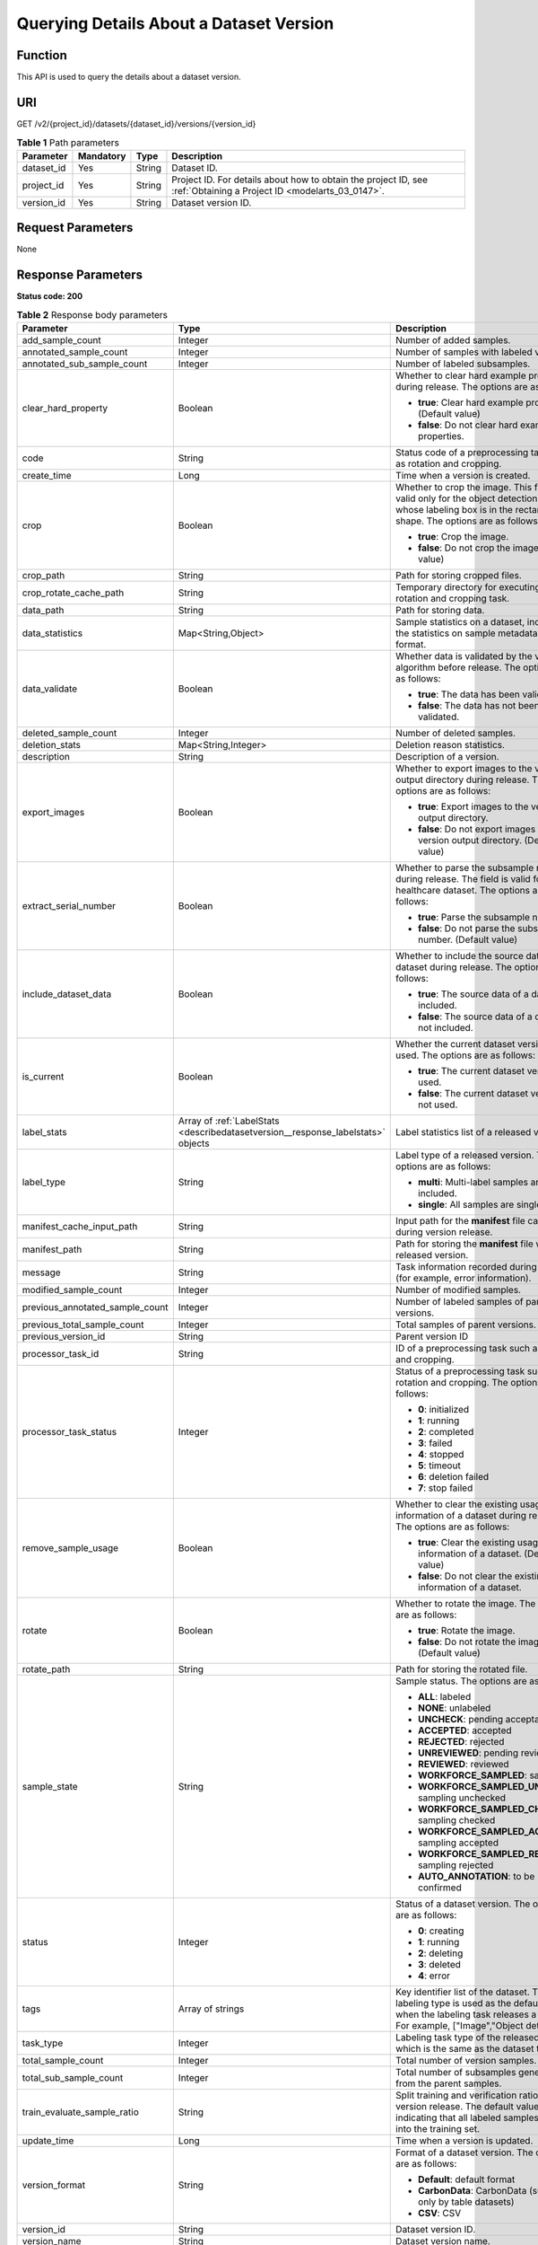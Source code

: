 .. _DescribeDatasetVersion:

Querying Details About a Dataset Version
========================================

Function
--------

This API is used to query the details about a dataset version.

URI
---

GET /v2/{project_id}/datasets/{dataset_id}/versions/{version_id}

.. table:: **Table 1** Path parameters

   +------------+-----------+--------+--------------------------------------------------------------------------------------------------------------------+
   | Parameter  | Mandatory | Type   | Description                                                                                                        |
   +============+===========+========+====================================================================================================================+
   | dataset_id | Yes       | String | Dataset ID.                                                                                                        |
   +------------+-----------+--------+--------------------------------------------------------------------------------------------------------------------+
   | project_id | Yes       | String | Project ID. For details about how to obtain the project ID, see :ref:`Obtaining a Project ID <modelarts_03_0147>`. |
   +------------+-----------+--------+--------------------------------------------------------------------------------------------------------------------+
   | version_id | Yes       | String | Dataset version ID.                                                                                                |
   +------------+-----------+--------+--------------------------------------------------------------------------------------------------------------------+

Request Parameters
------------------

None

Response Parameters
-------------------

**Status code: 200**

.. table:: **Table 2** Response body parameters

   +---------------------------------+----------------------------------------------------------------------------------+--------------------------------------------------------------------------------------------------------------------------------------------------------------------------+
   | Parameter                       | Type                                                                             | Description                                                                                                                                                              |
   +=================================+==================================================================================+==========================================================================================================================================================================+
   | add_sample_count                | Integer                                                                          | Number of added samples.                                                                                                                                                 |
   +---------------------------------+----------------------------------------------------------------------------------+--------------------------------------------------------------------------------------------------------------------------------------------------------------------------+
   | annotated_sample_count          | Integer                                                                          | Number of samples with labeled versions.                                                                                                                                 |
   +---------------------------------+----------------------------------------------------------------------------------+--------------------------------------------------------------------------------------------------------------------------------------------------------------------------+
   | annotated_sub_sample_count      | Integer                                                                          | Number of labeled subsamples.                                                                                                                                            |
   +---------------------------------+----------------------------------------------------------------------------------+--------------------------------------------------------------------------------------------------------------------------------------------------------------------------+
   | clear_hard_property             | Boolean                                                                          | Whether to clear hard example properties during release. The options are as follows:                                                                                     |
   |                                 |                                                                                  |                                                                                                                                                                          |
   |                                 |                                                                                  | -  **true**: Clear hard example properties. (Default value)                                                                                                              |
   |                                 |                                                                                  |                                                                                                                                                                          |
   |                                 |                                                                                  | -  **false**: Do not clear hard example properties.                                                                                                                      |
   +---------------------------------+----------------------------------------------------------------------------------+--------------------------------------------------------------------------------------------------------------------------------------------------------------------------+
   | code                            | String                                                                           | Status code of a preprocessing task such as rotation and cropping.                                                                                                       |
   +---------------------------------+----------------------------------------------------------------------------------+--------------------------------------------------------------------------------------------------------------------------------------------------------------------------+
   | create_time                     | Long                                                                             | Time when a version is created.                                                                                                                                          |
   +---------------------------------+----------------------------------------------------------------------------------+--------------------------------------------------------------------------------------------------------------------------------------------------------------------------+
   | crop                            | Boolean                                                                          | Whether to crop the image. This field is valid only for the object detection dataset whose labeling box is in the rectangle shape. The options are as follows:           |
   |                                 |                                                                                  |                                                                                                                                                                          |
   |                                 |                                                                                  | -  **true**: Crop the image.                                                                                                                                             |
   |                                 |                                                                                  |                                                                                                                                                                          |
   |                                 |                                                                                  | -  **false**: Do not crop the image. (Default value)                                                                                                                     |
   +---------------------------------+----------------------------------------------------------------------------------+--------------------------------------------------------------------------------------------------------------------------------------------------------------------------+
   | crop_path                       | String                                                                           | Path for storing cropped files.                                                                                                                                          |
   +---------------------------------+----------------------------------------------------------------------------------+--------------------------------------------------------------------------------------------------------------------------------------------------------------------------+
   | crop_rotate_cache_path          | String                                                                           | Temporary directory for executing the rotation and cropping task.                                                                                                        |
   +---------------------------------+----------------------------------------------------------------------------------+--------------------------------------------------------------------------------------------------------------------------------------------------------------------------+
   | data_path                       | String                                                                           | Path for storing data.                                                                                                                                                   |
   +---------------------------------+----------------------------------------------------------------------------------+--------------------------------------------------------------------------------------------------------------------------------------------------------------------------+
   | data_statistics                 | Map<String,Object>                                                               | Sample statistics on a dataset, including the statistics on sample metadata in JSON format.                                                                              |
   +---------------------------------+----------------------------------------------------------------------------------+--------------------------------------------------------------------------------------------------------------------------------------------------------------------------+
   | data_validate                   | Boolean                                                                          | Whether data is validated by the validation algorithm before release. The options are as follows:                                                                        |
   |                                 |                                                                                  |                                                                                                                                                                          |
   |                                 |                                                                                  | -  **true**: The data has been validated.                                                                                                                                |
   |                                 |                                                                                  |                                                                                                                                                                          |
   |                                 |                                                                                  | -  **false**: The data has not been validated.                                                                                                                           |
   +---------------------------------+----------------------------------------------------------------------------------+--------------------------------------------------------------------------------------------------------------------------------------------------------------------------+
   | deleted_sample_count            | Integer                                                                          | Number of deleted samples.                                                                                                                                               |
   +---------------------------------+----------------------------------------------------------------------------------+--------------------------------------------------------------------------------------------------------------------------------------------------------------------------+
   | deletion_stats                  | Map<String,Integer>                                                              | Deletion reason statistics.                                                                                                                                              |
   +---------------------------------+----------------------------------------------------------------------------------+--------------------------------------------------------------------------------------------------------------------------------------------------------------------------+
   | description                     | String                                                                           | Description of a version.                                                                                                                                                |
   +---------------------------------+----------------------------------------------------------------------------------+--------------------------------------------------------------------------------------------------------------------------------------------------------------------------+
   | export_images                   | Boolean                                                                          | Whether to export images to the version output directory during release. The options are as follows:                                                                     |
   |                                 |                                                                                  |                                                                                                                                                                          |
   |                                 |                                                                                  | -  **true**: Export images to the version output directory.                                                                                                              |
   |                                 |                                                                                  |                                                                                                                                                                          |
   |                                 |                                                                                  | -  **false**: Do not export images to the version output directory. (Default value)                                                                                      |
   +---------------------------------+----------------------------------------------------------------------------------+--------------------------------------------------------------------------------------------------------------------------------------------------------------------------+
   | extract_serial_number           | Boolean                                                                          | Whether to parse the subsample number during release. The field is valid for the healthcare dataset. The options are as follows:                                         |
   |                                 |                                                                                  |                                                                                                                                                                          |
   |                                 |                                                                                  | -  **true**: Parse the subsample number.                                                                                                                                 |
   |                                 |                                                                                  |                                                                                                                                                                          |
   |                                 |                                                                                  | -  **false**: Do not parse the subsample number. (Default value)                                                                                                         |
   +---------------------------------+----------------------------------------------------------------------------------+--------------------------------------------------------------------------------------------------------------------------------------------------------------------------+
   | include_dataset_data            | Boolean                                                                          | Whether to include the source data of a dataset during release. The options are as follows:                                                                              |
   |                                 |                                                                                  |                                                                                                                                                                          |
   |                                 |                                                                                  | -  **true**: The source data of a dataset is included.                                                                                                                   |
   |                                 |                                                                                  |                                                                                                                                                                          |
   |                                 |                                                                                  | -  **false**: The source data of a dataset is not included.                                                                                                              |
   +---------------------------------+----------------------------------------------------------------------------------+--------------------------------------------------------------------------------------------------------------------------------------------------------------------------+
   | is_current                      | Boolean                                                                          | Whether the current dataset version is used. The options are as follows:                                                                                                 |
   |                                 |                                                                                  |                                                                                                                                                                          |
   |                                 |                                                                                  | -  **true**: The current dataset version is used.                                                                                                                        |
   |                                 |                                                                                  |                                                                                                                                                                          |
   |                                 |                                                                                  | -  **false**: The current dataset version is not used.                                                                                                                   |
   +---------------------------------+----------------------------------------------------------------------------------+--------------------------------------------------------------------------------------------------------------------------------------------------------------------------+
   | label_stats                     | Array of :ref:`LabelStats <describedatasetversion__response_labelstats>` objects | Label statistics list of a released version.                                                                                                                             |
   +---------------------------------+----------------------------------------------------------------------------------+--------------------------------------------------------------------------------------------------------------------------------------------------------------------------+
   | label_type                      | String                                                                           | Label type of a released version. The options are as follows:                                                                                                            |
   |                                 |                                                                                  |                                                                                                                                                                          |
   |                                 |                                                                                  | -  **multi**: Multi-label samples are included.                                                                                                                          |
   |                                 |                                                                                  |                                                                                                                                                                          |
   |                                 |                                                                                  | -  **single**: All samples are single-labeled.                                                                                                                           |
   +---------------------------------+----------------------------------------------------------------------------------+--------------------------------------------------------------------------------------------------------------------------------------------------------------------------+
   | manifest_cache_input_path       | String                                                                           | Input path for the **manifest** file cache during version release.                                                                                                       |
   +---------------------------------+----------------------------------------------------------------------------------+--------------------------------------------------------------------------------------------------------------------------------------------------------------------------+
   | manifest_path                   | String                                                                           | Path for storing the **manifest** file with the released version.                                                                                                        |
   +---------------------------------+----------------------------------------------------------------------------------+--------------------------------------------------------------------------------------------------------------------------------------------------------------------------+
   | message                         | String                                                                           | Task information recorded during release (for example, error information).                                                                                               |
   +---------------------------------+----------------------------------------------------------------------------------+--------------------------------------------------------------------------------------------------------------------------------------------------------------------------+
   | modified_sample_count           | Integer                                                                          | Number of modified samples.                                                                                                                                              |
   +---------------------------------+----------------------------------------------------------------------------------+--------------------------------------------------------------------------------------------------------------------------------------------------------------------------+
   | previous_annotated_sample_count | Integer                                                                          | Number of labeled samples of parent versions.                                                                                                                            |
   +---------------------------------+----------------------------------------------------------------------------------+--------------------------------------------------------------------------------------------------------------------------------------------------------------------------+
   | previous_total_sample_count     | Integer                                                                          | Total samples of parent versions.                                                                                                                                        |
   +---------------------------------+----------------------------------------------------------------------------------+--------------------------------------------------------------------------------------------------------------------------------------------------------------------------+
   | previous_version_id             | String                                                                           | Parent version ID                                                                                                                                                        |
   +---------------------------------+----------------------------------------------------------------------------------+--------------------------------------------------------------------------------------------------------------------------------------------------------------------------+
   | processor_task_id               | String                                                                           | ID of a preprocessing task such as rotation and cropping.                                                                                                                |
   +---------------------------------+----------------------------------------------------------------------------------+--------------------------------------------------------------------------------------------------------------------------------------------------------------------------+
   | processor_task_status           | Integer                                                                          | Status of a preprocessing task such as rotation and cropping. The options are as follows:                                                                                |
   |                                 |                                                                                  |                                                                                                                                                                          |
   |                                 |                                                                                  | -  **0**: initialized                                                                                                                                                    |
   |                                 |                                                                                  |                                                                                                                                                                          |
   |                                 |                                                                                  | -  **1**: running                                                                                                                                                        |
   |                                 |                                                                                  |                                                                                                                                                                          |
   |                                 |                                                                                  | -  **2**: completed                                                                                                                                                      |
   |                                 |                                                                                  |                                                                                                                                                                          |
   |                                 |                                                                                  | -  **3**: failed                                                                                                                                                         |
   |                                 |                                                                                  |                                                                                                                                                                          |
   |                                 |                                                                                  | -  **4**: stopped                                                                                                                                                        |
   |                                 |                                                                                  |                                                                                                                                                                          |
   |                                 |                                                                                  | -  **5**: timeout                                                                                                                                                        |
   |                                 |                                                                                  |                                                                                                                                                                          |
   |                                 |                                                                                  | -  **6**: deletion failed                                                                                                                                                |
   |                                 |                                                                                  |                                                                                                                                                                          |
   |                                 |                                                                                  | -  **7**: stop failed                                                                                                                                                    |
   +---------------------------------+----------------------------------------------------------------------------------+--------------------------------------------------------------------------------------------------------------------------------------------------------------------------+
   | remove_sample_usage             | Boolean                                                                          | Whether to clear the existing usage information of a dataset during release. The options are as follows:                                                                 |
   |                                 |                                                                                  |                                                                                                                                                                          |
   |                                 |                                                                                  | -  **true**: Clear the existing usage information of a dataset. (Default value)                                                                                          |
   |                                 |                                                                                  |                                                                                                                                                                          |
   |                                 |                                                                                  | -  **false**: Do not clear the existing usage information of a dataset.                                                                                                  |
   +---------------------------------+----------------------------------------------------------------------------------+--------------------------------------------------------------------------------------------------------------------------------------------------------------------------+
   | rotate                          | Boolean                                                                          | Whether to rotate the image. The options are as follows:                                                                                                                 |
   |                                 |                                                                                  |                                                                                                                                                                          |
   |                                 |                                                                                  | -  **true**: Rotate the image.                                                                                                                                           |
   |                                 |                                                                                  |                                                                                                                                                                          |
   |                                 |                                                                                  | -  **false**: Do not rotate the image. (Default value)                                                                                                                   |
   +---------------------------------+----------------------------------------------------------------------------------+--------------------------------------------------------------------------------------------------------------------------------------------------------------------------+
   | rotate_path                     | String                                                                           | Path for storing the rotated file.                                                                                                                                       |
   +---------------------------------+----------------------------------------------------------------------------------+--------------------------------------------------------------------------------------------------------------------------------------------------------------------------+
   | sample_state                    | String                                                                           | Sample status. The options are as follows:                                                                                                                               |
   |                                 |                                                                                  |                                                                                                                                                                          |
   |                                 |                                                                                  | -  **ALL**: labeled                                                                                                                                                      |
   |                                 |                                                                                  |                                                                                                                                                                          |
   |                                 |                                                                                  | -  **NONE**: unlabeled                                                                                                                                                   |
   |                                 |                                                                                  |                                                                                                                                                                          |
   |                                 |                                                                                  | -  **UNCHECK**: pending acceptance                                                                                                                                       |
   |                                 |                                                                                  |                                                                                                                                                                          |
   |                                 |                                                                                  | -  **ACCEPTED**: accepted                                                                                                                                                |
   |                                 |                                                                                  |                                                                                                                                                                          |
   |                                 |                                                                                  | -  **REJECTED**: rejected                                                                                                                                                |
   |                                 |                                                                                  |                                                                                                                                                                          |
   |                                 |                                                                                  | -  **UNREVIEWED**: pending review                                                                                                                                        |
   |                                 |                                                                                  |                                                                                                                                                                          |
   |                                 |                                                                                  | -  **REVIEWED**: reviewed                                                                                                                                                |
   |                                 |                                                                                  |                                                                                                                                                                          |
   |                                 |                                                                                  | -  **WORKFORCE_SAMPLED**: sampled                                                                                                                                        |
   |                                 |                                                                                  |                                                                                                                                                                          |
   |                                 |                                                                                  | -  **WORKFORCE_SAMPLED_UNCHECK**: sampling unchecked                                                                                                                     |
   |                                 |                                                                                  |                                                                                                                                                                          |
   |                                 |                                                                                  | -  **WORKFORCE_SAMPLED_CHECKED**: sampling checked                                                                                                                       |
   |                                 |                                                                                  |                                                                                                                                                                          |
   |                                 |                                                                                  | -  **WORKFORCE_SAMPLED_ACCEPTED**: sampling accepted                                                                                                                     |
   |                                 |                                                                                  |                                                                                                                                                                          |
   |                                 |                                                                                  | -  **WORKFORCE_SAMPLED_REJECTED**: sampling rejected                                                                                                                     |
   |                                 |                                                                                  |                                                                                                                                                                          |
   |                                 |                                                                                  | -  **AUTO_ANNOTATION**: to be confirmed                                                                                                                                  |
   +---------------------------------+----------------------------------------------------------------------------------+--------------------------------------------------------------------------------------------------------------------------------------------------------------------------+
   | status                          | Integer                                                                          | Status of a dataset version. The options are as follows:                                                                                                                 |
   |                                 |                                                                                  |                                                                                                                                                                          |
   |                                 |                                                                                  | -  **0**: creating                                                                                                                                                       |
   |                                 |                                                                                  |                                                                                                                                                                          |
   |                                 |                                                                                  | -  **1**: running                                                                                                                                                        |
   |                                 |                                                                                  |                                                                                                                                                                          |
   |                                 |                                                                                  | -  **2**: deleting                                                                                                                                                       |
   |                                 |                                                                                  |                                                                                                                                                                          |
   |                                 |                                                                                  | -  **3**: deleted                                                                                                                                                        |
   |                                 |                                                                                  |                                                                                                                                                                          |
   |                                 |                                                                                  | -  **4**: error                                                                                                                                                          |
   +---------------------------------+----------------------------------------------------------------------------------+--------------------------------------------------------------------------------------------------------------------------------------------------------------------------+
   | tags                            | Array of strings                                                                 | Key identifier list of the dataset. The labeling type is used as the default label when the labeling task releases a version. For example, ["Image","Object detection"]. |
   +---------------------------------+----------------------------------------------------------------------------------+--------------------------------------------------------------------------------------------------------------------------------------------------------------------------+
   | task_type                       | Integer                                                                          | Labeling task type of the released version, which is the same as the dataset type.                                                                                       |
   +---------------------------------+----------------------------------------------------------------------------------+--------------------------------------------------------------------------------------------------------------------------------------------------------------------------+
   | total_sample_count              | Integer                                                                          | Total number of version samples.                                                                                                                                         |
   +---------------------------------+----------------------------------------------------------------------------------+--------------------------------------------------------------------------------------------------------------------------------------------------------------------------+
   | total_sub_sample_count          | Integer                                                                          | Total number of subsamples generated from the parent samples.                                                                                                            |
   +---------------------------------+----------------------------------------------------------------------------------+--------------------------------------------------------------------------------------------------------------------------------------------------------------------------+
   | train_evaluate_sample_ratio     | String                                                                           | Split training and verification ratio during version release. The default value is **1.00**, indicating that all labeled samples are split into the training set.        |
   +---------------------------------+----------------------------------------------------------------------------------+--------------------------------------------------------------------------------------------------------------------------------------------------------------------------+
   | update_time                     | Long                                                                             | Time when a version is updated.                                                                                                                                          |
   +---------------------------------+----------------------------------------------------------------------------------+--------------------------------------------------------------------------------------------------------------------------------------------------------------------------+
   | version_format                  | String                                                                           | Format of a dataset version. The options are as follows:                                                                                                                 |
   |                                 |                                                                                  |                                                                                                                                                                          |
   |                                 |                                                                                  | -  **Default**: default format                                                                                                                                           |
   |                                 |                                                                                  |                                                                                                                                                                          |
   |                                 |                                                                                  | -  **CarbonData**: CarbonData (supported only by table datasets)                                                                                                         |
   |                                 |                                                                                  |                                                                                                                                                                          |
   |                                 |                                                                                  | -  **CSV**: CSV                                                                                                                                                          |
   +---------------------------------+----------------------------------------------------------------------------------+--------------------------------------------------------------------------------------------------------------------------------------------------------------------------+
   | version_id                      | String                                                                           | Dataset version ID.                                                                                                                                                      |
   +---------------------------------+----------------------------------------------------------------------------------+--------------------------------------------------------------------------------------------------------------------------------------------------------------------------+
   | version_name                    | String                                                                           | Dataset version name.                                                                                                                                                    |
   +---------------------------------+----------------------------------------------------------------------------------+--------------------------------------------------------------------------------------------------------------------------------------------------------------------------+
   | with_column_header              | Boolean                                                                          | Whether the first row in the released CSV file is a column name. This field is valid for the table dataset. The options are as follows:                                  |
   |                                 |                                                                                  |                                                                                                                                                                          |
   |                                 |                                                                                  | -  **true**: The first row in the released CSV file is a column name.                                                                                                    |
   |                                 |                                                                                  |                                                                                                                                                                          |
   |                                 |                                                                                  | -  **false**: The first row in the released CSV file is not a column name.                                                                                               |
   +---------------------------------+----------------------------------------------------------------------------------+--------------------------------------------------------------------------------------------------------------------------------------------------------------------------+

.. _describedatasetversion__response_labelstats:

.. table:: **Table 3** LabelStats

   +-----------------------+------------------------------------------------------------------------------------------+----------------------------------------------------------------------------------------------------------------------------------+
   | Parameter             | Type                                                                                     | Description                                                                                                                      |
   +=======================+==========================================================================================+==================================================================================================================================+
   | attributes            | Array of :ref:`LabelAttribute <describedatasetversion__response_labelattribute>` objects | Multi-dimensional attribute of a label. For example, if the label is music, attributes such as style and artist may be included. |
   +-----------------------+------------------------------------------------------------------------------------------+----------------------------------------------------------------------------------------------------------------------------------+
   | count                 | Integer                                                                                  | Number of labels.                                                                                                                |
   +-----------------------+------------------------------------------------------------------------------------------+----------------------------------------------------------------------------------------------------------------------------------+
   | name                  | String                                                                                   | Label name.                                                                                                                      |
   +-----------------------+------------------------------------------------------------------------------------------+----------------------------------------------------------------------------------------------------------------------------------+
   | property              | :ref:`LabelProperty <describedatasetversion__response_labelproperty>` object             | Basic attribute key-value pair of a label, such as color and shortcut keys.                                                      |
   +-----------------------+------------------------------------------------------------------------------------------+----------------------------------------------------------------------------------------------------------------------------------+
   | sample_count          | Integer                                                                                  | Number of samples containing the label.                                                                                          |
   +-----------------------+------------------------------------------------------------------------------------------+----------------------------------------------------------------------------------------------------------------------------------+
   | type                  | Integer                                                                                  | Label type. The options are as follows:                                                                                          |
   |                       |                                                                                          |                                                                                                                                  |
   |                       |                                                                                          | -  **0**: image classification                                                                                                   |
   |                       |                                                                                          |                                                                                                                                  |
   |                       |                                                                                          | -  **1**: object detection                                                                                                       |
   |                       |                                                                                          |                                                                                                                                  |
   |                       |                                                                                          | -  **100**: text classification                                                                                                  |
   |                       |                                                                                          |                                                                                                                                  |
   |                       |                                                                                          | -  **101**: named entity recognition                                                                                             |
   |                       |                                                                                          |                                                                                                                                  |
   |                       |                                                                                          | -  **102**: text triplet relationship                                                                                            |
   |                       |                                                                                          |                                                                                                                                  |
   |                       |                                                                                          | -  **103**: text triplet entity                                                                                                  |
   |                       |                                                                                          |                                                                                                                                  |
   |                       |                                                                                          | -  **200**: speech classification                                                                                                |
   |                       |                                                                                          |                                                                                                                                  |
   |                       |                                                                                          | -  **201**: speech content                                                                                                       |
   |                       |                                                                                          |                                                                                                                                  |
   |                       |                                                                                          | -  **202**: speech paragraph labeling                                                                                            |
   |                       |                                                                                          |                                                                                                                                  |
   |                       |                                                                                          | -  **600**: video classification                                                                                                 |
   +-----------------------+------------------------------------------------------------------------------------------+----------------------------------------------------------------------------------------------------------------------------------+

.. _describedatasetversion__response_labelattribute:

.. table:: **Table 4** LabelAttribute

   +-----------------------+----------------------------------------------------------------------------------------------------+---------------------------------------------------+
   | Parameter             | Type                                                                                               | Description                                       |
   +=======================+====================================================================================================+===================================================+
   | default_value         | String                                                                                             | Default value of a label attribute.               |
   +-----------------------+----------------------------------------------------------------------------------------------------+---------------------------------------------------+
   | id                    | String                                                                                             | Label attribute ID.                               |
   +-----------------------+----------------------------------------------------------------------------------------------------+---------------------------------------------------+
   | name                  | String                                                                                             | Label attribute name.                             |
   +-----------------------+----------------------------------------------------------------------------------------------------+---------------------------------------------------+
   | type                  | String                                                                                             | Label attribute type. The options are as follows: |
   |                       |                                                                                                    |                                                   |
   |                       |                                                                                                    | -  **text**: text                                 |
   |                       |                                                                                                    |                                                   |
   |                       |                                                                                                    | -  **select**: single-choice drop-down list       |
   +-----------------------+----------------------------------------------------------------------------------------------------+---------------------------------------------------+
   | values                | Array of :ref:`LabelAttributeValue <describedatasetversion__response_labelattributevalue>` objects | List of label attribute values.                   |
   +-----------------------+----------------------------------------------------------------------------------------------------+---------------------------------------------------+

.. _describedatasetversion__response_labelattributevalue:

.. table:: **Table 5** LabelAttributeValue

   ========= ====== =========================
   Parameter Type   Description
   ========= ====== =========================
   id        String Label attribute value ID.
   value     String Label attribute value.
   ========= ====== =========================

.. _describedatasetversion__response_labelproperty:

.. table:: **Table 6** LabelProperty

   +--------------------------+-----------------------+----------------------------------------------------------------------------------------------------------------------------------------------------------------------------------------------------------------+
   | Parameter                | Type                  | Description                                                                                                                                                                                                    |
   +==========================+=======================+================================================================================================================================================================================================================+
   | @modelarts:color         | String                | Default attribute: Label color, which is a hexadecimal code of the color. By default, this parameter is left blank. Example: **#FFFFF0**.                                                                      |
   +--------------------------+-----------------------+----------------------------------------------------------------------------------------------------------------------------------------------------------------------------------------------------------------+
   | @modelarts:default_shape | String                | Default attribute: Default shape of an object detection label (dedicated attribute). By default, this parameter is left blank. The options are as follows:                                                     |
   |                          |                       |                                                                                                                                                                                                                |
   |                          |                       | -  **bndbox**: rectangle                                                                                                                                                                                       |
   |                          |                       |                                                                                                                                                                                                                |
   |                          |                       | -  **polygon**: polygon                                                                                                                                                                                        |
   |                          |                       |                                                                                                                                                                                                                |
   |                          |                       | -  **circle**: circle                                                                                                                                                                                          |
   |                          |                       |                                                                                                                                                                                                                |
   |                          |                       | -  **line**: straight line                                                                                                                                                                                     |
   |                          |                       |                                                                                                                                                                                                                |
   |                          |                       | -  **dashed**: dotted line                                                                                                                                                                                     |
   |                          |                       |                                                                                                                                                                                                                |
   |                          |                       | -  **point**: point                                                                                                                                                                                            |
   |                          |                       |                                                                                                                                                                                                                |
   |                          |                       | -  **polyline**: polyline                                                                                                                                                                                      |
   +--------------------------+-----------------------+----------------------------------------------------------------------------------------------------------------------------------------------------------------------------------------------------------------+
   | @modelarts:from_type     | String                | Default attribute: Type of the head entity in the triplet relationship label. This attribute must be specified when a relationship label is created. This parameter is used only for the text triplet dataset. |
   +--------------------------+-----------------------+----------------------------------------------------------------------------------------------------------------------------------------------------------------------------------------------------------------+
   | @modelarts:rename_to     | String                | Default attribute: The new name of the label.                                                                                                                                                                  |
   +--------------------------+-----------------------+----------------------------------------------------------------------------------------------------------------------------------------------------------------------------------------------------------------+
   | @modelarts:shortcut      | String                | Default attribute: Label shortcut key. By default, this parameter is left blank. For example: **D**.                                                                                                           |
   +--------------------------+-----------------------+----------------------------------------------------------------------------------------------------------------------------------------------------------------------------------------------------------------+
   | @modelarts:to_type       | String                | Default attribute: Type of the tail entity in the triplet relationship label. This attribute must be specified when a relationship label is created. This parameter is used only for the text triplet dataset. |
   +--------------------------+-----------------------+----------------------------------------------------------------------------------------------------------------------------------------------------------------------------------------------------------------+

Example Requests
----------------

Querying Details About a Dataset Version

.. code-block::

   GET https://{endpoint}/v2/{project_id}/datasets/{dataset_id}/versions/{version_id}

Example Responses
-----------------

**Status code: 200**

OK

.. code-block::

   {
     "version_id" : "eSOKEQaXhKzxN00WKoV",
     "version_name" : "V002",
     "version_format" : "Default",
     "previous_version_id" : "vlGvUqOcxxGPIB0ugeE",
     "status" : 1,
     "create_time" : 1605691027084,
     "total_sample_count" : 10,
     "annotated_sample_count" : 10,
     "total_sub_sample_count" : 0,
     "annotated_sub_sample_count" : 0,
     "manifest_path" : "/test-obs/classify/output/dataset-f9e8-gfghHSokody6AJigS5A/annotation/V002/V002.manifest",
     "data_path" : "/test-obs/classify/output/dataset-f9e8-gfghHSokody6AJigS5A/annotation/V002/data/",
     "is_current" : true,
     "train_evaluate_sample_ratio" : "0.9999",
     "remove_sample_usage" : false,
     "export_images" : false,
     "description" : "",
     "label_stats" : [ {
       "name" : "Cat",
       "type" : 0,
       "property" : {
         "@modelarts:color" : "#3399ff"
       },
       "count" : 5,
       "sample_count" : 5
     }, {
       "name" : "Dog",
       "type" : 0,
       "property" : {
         "@modelarts:color" : "#3399ff"
       },
       "count" : 5,
       "sample_count" : 5
     } ],
     "label_type" : "single",
     "task_type" : 0,
     "extract_serial_number" : false
   }

Status Codes
------------

=========== ============
Status Code Description
=========== ============
200         OK
401         Unauthorized
403         Forbidden
404         Not Found
=========== ============

Error Codes
-----------

See :ref:`Error Codes <modelarts_03_0095>`.
